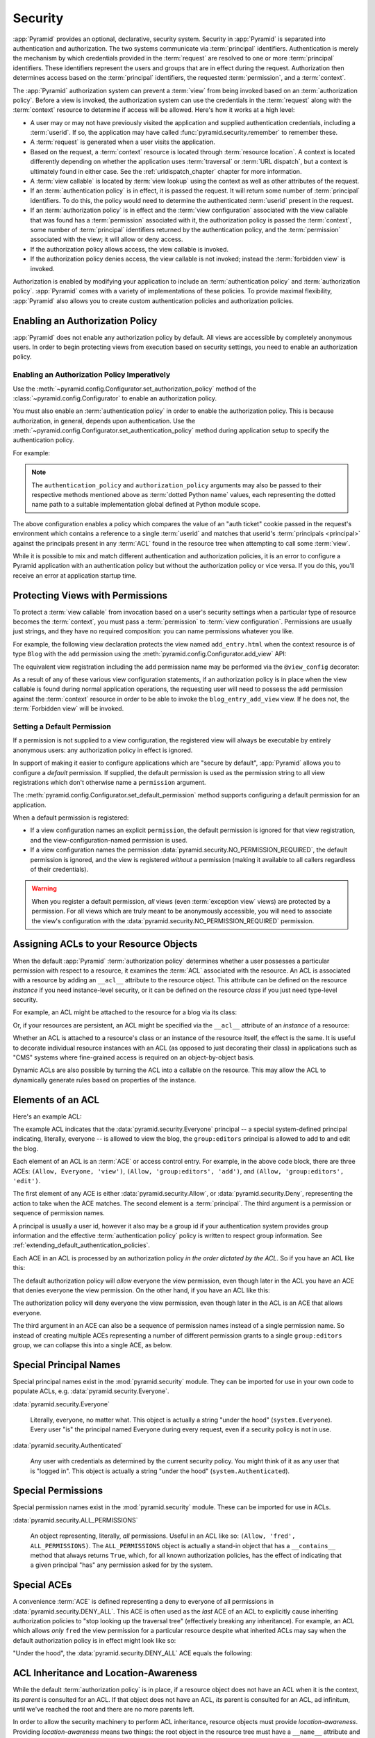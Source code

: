 .. index::
   single: security

.. _security_chapter:

Security
========

:app:`Pyramid` provides an optional, declarative, security system.
Security in :app:`Pyramid` is separated into authentication and
authorization. The two systems communicate via :term:`principal`
identifiers. Authentication is merely the mechanism by which credentials
provided in the :term:`request` are resolved to one or more
:term:`principal` identifiers. These identifiers represent the users and
groups that are in effect during the request. Authorization then determines
access based on the :term:`principal` identifiers, the requested
:term:`permission`, and a :term:`context`.

The :app:`Pyramid` authorization system
can prevent a :term:`view` from being invoked based on an
:term:`authorization policy`. Before a view is invoked, the
authorization system can use the credentials in the :term:`request`
along with the :term:`context` resource to determine if access will be
allowed.  Here's how it works at a high level:

- A user may or may not have previously visited the application and
  supplied authentication credentials, including a :term:`userid`.  If
  so, the application may have called
  :func:`pyramid.security.remember` to remember these.

- A :term:`request` is generated when a user visits the application.

- Based on the request, a :term:`context` resource is located through
  :term:`resource location`.  A context is located differently depending on
  whether the application uses :term:`traversal` or :term:`URL dispatch`, but
  a context is ultimately found in either case.  See
  the :ref:`urldispatch_chapter` chapter for more information.

- A :term:`view callable` is located by :term:`view lookup` using the
  context as well as other attributes of the request.

- If an :term:`authentication policy` is in effect, it is passed the
  request. It will return some number of :term:`principal` identifiers.
  To do this, the policy would need to determine the authenticated
  :term:`userid` present in the request.

- If an :term:`authorization policy` is in effect and the :term:`view
  configuration` associated with the view callable that was found has
  a :term:`permission` associated with it, the authorization policy is
  passed the :term:`context`, some number of :term:`principal`
  identifiers returned by the authentication policy, and the
  :term:`permission` associated with the view; it will allow or deny
  access.

- If the authorization policy allows access, the view callable is
  invoked.

- If the authorization policy denies access, the view callable is not
  invoked; instead the :term:`forbidden view` is invoked.

Authorization is enabled by modifying your application to include an
:term:`authentication policy` and :term:`authorization policy`.
:app:`Pyramid` comes with a variety of implementations of these
policies.  To provide maximal flexibility, :app:`Pyramid` also
allows you to create custom authentication policies and authorization
policies.

.. index::
   single: authorization policy

.. _enabling_authorization_policy:

Enabling an Authorization Policy
--------------------------------

:app:`Pyramid` does not enable any authorization policy by default.  All
views are accessible by completely anonymous users.  In order to begin
protecting views from execution based on security settings, you need
to enable an authorization policy.

Enabling an Authorization Policy Imperatively
~~~~~~~~~~~~~~~~~~~~~~~~~~~~~~~~~~~~~~~~~~~~~

Use the :meth:`~pyramid.config.Configurator.set_authorization_policy` method
of the :class:`~pyramid.config.Configurator` to enable an authorization
policy.

You must also enable an :term:`authentication policy` in order to enable the
authorization policy.  This is because authorization, in general, depends
upon authentication.  Use the
:meth:`~pyramid.config.Configurator.set_authentication_policy` method
during application setup to specify the authentication policy.

For example:

.. code-block:: python
   :linenos:

   from pyramid.config import Configurator
   from pyramid.authentication import AuthTktAuthenticationPolicy
   from pyramid.authorization import ACLAuthorizationPolicy
   authn_policy = AuthTktAuthenticationPolicy('seekrit', hashalg='sha512')
   authz_policy = ACLAuthorizationPolicy()
   config = Configurator()
   config.set_authentication_policy(authn_policy)
   config.set_authorization_policy(authz_policy)

.. note:: The ``authentication_policy`` and ``authorization_policy``
   arguments may also be passed to their respective methods mentioned above
   as :term:`dotted Python name` values, each representing the dotted name
   path to a suitable implementation global defined at Python module scope.

The above configuration enables a policy which compares the value of an "auth
ticket" cookie passed in the request's environment which contains a reference
to a single :term:`userid` and matches that userid's
:term:`principals <principal>` against the principals present in any
:term:`ACL` found in the resource tree when attempting to call some
:term:`view`.

While it is possible to mix and match different authentication and
authorization policies, it is an error to configure a Pyramid application
with an authentication policy but without the authorization policy or vice
versa.  If you do this, you'll receive an error at application startup time.

.. seealso::

    See also the :mod:`pyramid.authorization` and
    :mod:`pyramid.authentication` modules for alternate implementations of
    authorization and authentication policies.

.. index::
   single: permissions
   single: protecting views

.. _protecting_views:

Protecting Views with Permissions
---------------------------------

To protect a :term:`view callable` from invocation based on a user's security
settings when a particular type of resource becomes the :term:`context`, you
must pass a :term:`permission` to :term:`view configuration`.  Permissions
are usually just strings, and they have no required composition: you can name
permissions whatever you like.

For example, the following view declaration protects the view named
``add_entry.html`` when the context resource is of type ``Blog`` with the
``add`` permission using the :meth:`pyramid.config.Configurator.add_view`
API:

.. code-block:: python
   :linenos:

   # config is an instance of pyramid.config.Configurator

   config.add_view('mypackage.views.blog_entry_add_view',
                   name='add_entry.html', 
                   context='mypackage.resources.Blog',
                   permission='add')

The equivalent view registration including the ``add`` permission name
may be performed via the ``@view_config`` decorator:

.. code-block:: python
   :linenos:

   from pyramid.view import view_config
   from resources import Blog

   @view_config(context=Blog, name='add_entry.html', permission='add')
   def blog_entry_add_view(request):
       """ Add blog entry code goes here """
       pass

As a result of any of these various view configuration statements, if an
authorization policy is in place when the view callable is found during
normal application operations, the requesting user will need to possess the
``add`` permission against the :term:`context` resource in order to be able
to invoke the ``blog_entry_add_view`` view.  If he does not, the
:term:`Forbidden view` will be invoked.

.. index::
   pair: permission; default

.. _setting_a_default_permission:

Setting a Default Permission
~~~~~~~~~~~~~~~~~~~~~~~~~~~~

If a permission is not supplied to a view configuration, the registered
view will always be executable by entirely anonymous users: any
authorization policy in effect is ignored.

In support of making it easier to configure applications which are
"secure by default", :app:`Pyramid` allows you to configure a
*default* permission.  If supplied, the default permission is used as
the permission string to all view registrations which don't otherwise
name a ``permission`` argument.

The :meth:`pyramid.config.Configurator.set_default_permission` method
supports configuring a default permission for an application.

When a default permission is registered:

- If a view configuration names an explicit ``permission``, the default
  permission is ignored for that view registration, and the
  view-configuration-named permission is used.

- If a view configuration names the permission
  :data:`pyramid.security.NO_PERMISSION_REQUIRED`, the default permission
  is ignored, and the view is registered *without* a permission (making it
  available to all callers regardless of their credentials).

.. warning::

   When you register a default permission, *all* views (even :term:`exception
   view` views) are protected by a permission.  For all views which are truly
   meant to be anonymously accessible, you will need to associate the view's
   configuration with the :data:`pyramid.security.NO_PERMISSION_REQUIRED`
   permission.

.. index::
   single: ACL
   single: access control list
   pair: resource; ACL

.. _assigning_acls:

Assigning ACLs to your Resource Objects
---------------------------------------

When the default :app:`Pyramid` :term:`authorization policy` determines
whether a user possesses a particular permission with respect to a resource,
it examines the :term:`ACL` associated with the resource.  An ACL is
associated with a resource by adding an ``__acl__`` attribute to the resource
object.  This attribute can be defined on the resource *instance* if you need
instance-level security, or it can be defined on the resource *class* if you
just need type-level security.

For example, an ACL might be attached to the resource for a blog via its
class:

.. code-block:: python
   :linenos:

   from pyramid.security import Allow
   from pyramid.security import Everyone

   class Blog(object):
       __acl__ = [
           (Allow, Everyone, 'view'),
           (Allow, 'group:editors', 'add'),
           (Allow, 'group:editors', 'edit'),
           ]

Or, if your resources are persistent, an ACL might be specified via the
``__acl__`` attribute of an *instance* of a resource:

.. code-block:: python
   :linenos:

   from pyramid.security import Allow
   from pyramid.security import Everyone

   class Blog(object):
       pass

   blog = Blog()

   blog.__acl__ = [
           (Allow, Everyone, 'view'),
           (Allow, 'group:editors', 'add'),
           (Allow, 'group:editors', 'edit'),
           ]

Whether an ACL is attached to a resource's class or an instance of the
resource itself, the effect is the same.  It is useful to decorate individual
resource instances with an ACL (as opposed to just decorating their class) in
applications such as "CMS" systems where fine-grained access is required on
an object-by-object basis.

Dynamic ACLs are also possible by turning the ACL into a callable on the
resource. This may allow the ACL to dynamically generate rules based on
properties of the instance.

.. code-block:: python
   :linenos:

   from pyramid.security import Allow
   from pyramid.security import Everyone

   class Blog(object):
       def __acl__(self):
           return [
               (Allow, Everyone, 'view'),
               (Allow, self.owner, 'edit'),
               (Allow, 'group:editors', 'edit'),
           ]

       def __init__(self, owner):
           self.owner = owner

.. index::
   single: ACE
   single: access control entry

Elements of an ACL
------------------

Here's an example ACL:

.. code-block:: python
   :linenos:

   from pyramid.security import Allow
   from pyramid.security import Everyone

   __acl__ = [
           (Allow, Everyone, 'view'),
           (Allow, 'group:editors', 'add'),
           (Allow, 'group:editors', 'edit'),
           ]

The example ACL indicates that the
:data:`pyramid.security.Everyone` principal -- a special
system-defined principal indicating, literally, everyone -- is allowed
to view the blog, the ``group:editors`` principal is allowed to add to
and edit the blog.

Each element of an ACL is an :term:`ACE` or access control entry.
For example, in the above code block, there are three ACEs: ``(Allow,
Everyone, 'view')``, ``(Allow, 'group:editors', 'add')``, and
``(Allow, 'group:editors', 'edit')``.

The first element of any ACE is either
:data:`pyramid.security.Allow`, or
:data:`pyramid.security.Deny`, representing the action to take when
the ACE matches.  The second element is a :term:`principal`.  The
third argument is a permission or sequence of permission names.

A principal is usually a user id, however it also may be a group id if your
authentication system provides group information and the effective
:term:`authentication policy` policy is written to respect group information.
See :ref:`extending_default_authentication_policies`.

Each ACE in an ACL is processed by an authorization policy *in the
order dictated by the ACL*.  So if you have an ACL like this:

.. code-block:: python
   :linenos:

   from pyramid.security import Allow
   from pyramid.security import Deny
   from pyramid.security import Everyone

   __acl__ = [
       (Allow, Everyone, 'view'),
       (Deny, Everyone, 'view'),
       ]

The default authorization policy will *allow* everyone the view
permission, even though later in the ACL you have an ACE that denies
everyone the view permission.  On the other hand, if you have an ACL
like this:

.. code-block:: python
   :linenos:

   from pyramid.security import Everyone
   from pyramid.security import Allow
   from pyramid.security import Deny

   __acl__ = [
       (Deny, Everyone, 'view'),
       (Allow, Everyone, 'view'),
       ]

The authorization policy will deny everyone the view permission, even
though later in the ACL is an ACE that allows everyone.

The third argument in an ACE can also be a sequence of permission
names instead of a single permission name.  So instead of creating
multiple ACEs representing a number of different permission grants to
a single ``group:editors`` group, we can collapse this into a single
ACE, as below.

.. code-block:: python
   :linenos:

   from pyramid.security import Allow
   from pyramid.security import Everyone

   __acl__ = [
       (Allow, Everyone, 'view'),
       (Allow, 'group:editors', ('add', 'edit')),
       ]


.. index::
   single: principal
   single: principal names

Special Principal Names
-----------------------

Special principal names exist in the :mod:`pyramid.security`
module.  They can be imported for use in your own code to populate
ACLs, e.g. :data:`pyramid.security.Everyone`.

:data:`pyramid.security.Everyone`

  Literally, everyone, no matter what.  This object is actually a
  string "under the hood" (``system.Everyone``).  Every user "is" the
  principal named Everyone during every request, even if a security
  policy is not in use.

:data:`pyramid.security.Authenticated`

  Any user with credentials as determined by the current security
  policy.  You might think of it as any user that is "logged in".
  This object is actually a string "under the hood"
  (``system.Authenticated``).

.. index::
   single: permission names
   single: special permission names

Special Permissions
-------------------

Special permission names exist in the :mod:`pyramid.security`
module.  These can be imported for use in ACLs.

.. _all_permissions:

:data:`pyramid.security.ALL_PERMISSIONS`

  An object representing, literally, *all* permissions.  Useful in an
  ACL like so: ``(Allow, 'fred', ALL_PERMISSIONS)``.  The
  ``ALL_PERMISSIONS`` object is actually a stand-in object that has a
  ``__contains__`` method that always returns ``True``, which, for all
  known authorization policies, has the effect of indicating that a
  given principal "has" any permission asked for by the system.

.. index::
   single: special ACE
   single: ACE (special)

Special ACEs
------------

A convenience :term:`ACE` is defined representing a deny to everyone of all
permissions in :data:`pyramid.security.DENY_ALL`.  This ACE is often used as
the *last* ACE of an ACL to explicitly cause inheriting authorization
policies to "stop looking up the traversal tree" (effectively breaking any
inheritance).  For example, an ACL which allows *only* ``fred`` the view
permission for a particular resource despite what inherited ACLs may say when
the default authorization policy is in effect might look like so:

.. code-block:: python
   :linenos:

   from pyramid.security import Allow
   from pyramid.security import DENY_ALL

   __acl__ = [ (Allow, 'fred', 'view'), DENY_ALL ]

"Under the hood", the :data:`pyramid.security.DENY_ALL` ACE equals
the following:

.. code-block:: python
   :linenos:

   from pyramid.security import ALL_PERMISSIONS
   __acl__ = [ (Deny, Everyone, ALL_PERMISSIONS) ]

.. index::
   single: ACL inheritance
   pair: location-aware; security

ACL Inheritance and Location-Awareness
--------------------------------------

While the default :term:`authorization policy` is in place, if a resource
object does not have an ACL when it is the context, its *parent* is consulted
for an ACL.  If that object does not have an ACL, *its* parent is consulted
for an ACL, ad infinitum, until we've reached the root and there are no more
parents left.

In order to allow the security machinery to perform ACL inheritance, resource
objects must provide *location-awareness*.  Providing *location-awareness*
means two things: the root object in the resource tree must have a
``__name__`` attribute and a ``__parent__`` attribute.

.. code-block:: python
   :linenos:

   class Blog(object):
       __name__ = ''
       __parent__ = None

An object with a ``__parent__`` attribute and a ``__name__`` attribute
is said to be *location-aware*.  Location-aware objects define an
``__parent__`` attribute which points at their parent object.  The
root object's ``__parent__`` is ``None``.

.. seealso::

    See also :ref:`location_module` for documentations of functions which use
    location-awareness.

.. seealso::

    See also :ref:`location_aware`.

.. index::
   single: forbidden view

Changing the Forbidden View
---------------------------

When :app:`Pyramid` denies a view invocation due to an
authorization denial, the special ``forbidden`` view is invoked.  "Out
of the box", this forbidden view is very plain.  See
:ref:`changing_the_forbidden_view` within :ref:`hooks_chapter` for
instructions on how to create a custom forbidden view and arrange for
it to be called when view authorization is denied.

.. index::
   single: debugging authorization failures

.. _debug_authorization_section:

Debugging View Authorization Failures
-------------------------------------

If your application in your judgment is allowing or denying view
access inappropriately, start your application under a shell using the
``PYRAMID_DEBUG_AUTHORIZATION`` environment variable set to ``1``.  For
example:

.. code-block:: text

  $ PYRAMID_DEBUG_AUTHORIZATION=1 $VENV/bin/pserve myproject.ini

When any authorization takes place during a top-level view rendering,
a message will be logged to the console (to stderr) about what ACE in
which ACL permitted or denied the authorization based on
authentication information.

This behavior can also be turned on in the application ``.ini`` file
by setting the ``pyramid.debug_authorization`` key to ``true`` within the
application's configuration section, e.g.:

.. code-block:: ini
  :linenos:

  [app:main]
  use = egg:MyProject
  pyramid.debug_authorization = true

With this debug flag turned on, the response sent to the browser will
also contain security debugging information in its body.

Debugging Imperative Authorization Failures
-------------------------------------------

The :meth:`pyramid.request.Request.has_permission` API is used to check
security within view functions imperatively.  It returns instances of
objects that are effectively booleans.  But these objects are not raw
``True`` or ``False`` objects, and have information attached to them
about why the permission was allowed or denied.  The object will be
one of :data:`pyramid.security.ACLAllowed`,
:data:`pyramid.security.ACLDenied`,
:data:`pyramid.security.Allowed`, or
:data:`pyramid.security.Denied`, as documented in
:ref:`security_module`.  At the very minimum these objects will have a
``msg`` attribute, which is a string indicating why the permission was
denied or allowed.  Introspecting this information in the debugger or
via print statements when a call to
:meth:`~pyramid.request.Request.has_permission` fails is often useful.

.. index::
   single: authentication policy (extending)

.. _extending_default_authentication_policies:

Extending Default Authentication Policies
-----------------------------------------

Pyramid ships with some builtin authentication policies for use in your
applications. See :mod:`pyramid.authentication` for the available
policies. They differ on their mechanisms for tracking authentication
credentials between requests, however they all interface with your
application in mostly the same way.

Above you learned about :ref:`assigning_acls`. Each :term:`principal` used
in the :term:`ACL` is matched against the list returned from
:meth:`pyramid.interfaces.IAuthenticationPolicy.effective_principals`.
Similarly, :meth:`pyramid.request.Request.authenticated_userid` maps to
:meth:`pyramid.interfaces.IAuthenticationPolicy.authenticated_userid`.

You may control these values by subclassing the default authentication
policies. For example, below we subclass the
:class:`pyramid.authentication.AuthTktAuthenticationPolicy` and define
extra functionality to query our database before confirming that the
:term:`userid` is valid in order to avoid blindly trusting the value in the
cookie (what if the cookie is still valid but the user has deleted their
account?). We then use that :term:`userid` to augment the
``effective_principals`` with information about groups and other state for
that user.

.. code-block:: python
   :linenos:

   from pyramid.authentication import AuthTktAuthenticationPolicy

   class MyAuthenticationPolicy(AuthTktAuthenticationPolicy):
       def authenticated_userid(self, request):
           userid = self.unauthenticated_userid(request)
           if userid:
               if request.verify_userid_is_still_valid(userid):
                   return userid

       def effective_principals(self, request):
           principals = [Everyone]
           userid = self.authenticated_userid(request)
           if userid:
               principals += [Authenticated, str(userid)]
           return principals

In most instances ``authenticated_userid`` and ``effective_principals`` are
application-specific whereas ``unauthenticated_userid``, ``remember`` and
``forget`` are generic and focused on transport/serialization of data
between consecutive requests.

.. index::
   single: authentication policy (creating)

.. _creating_an_authentication_policy:

Creating Your Own Authentication Policy
---------------------------------------

:app:`Pyramid` ships with a number of useful out-of-the-box
security policies (see :mod:`pyramid.authentication`).  However,
creating your own authentication policy is often necessary when you
want to control the "horizontal and vertical" of how your users
authenticate.  Doing so is a matter of creating an instance of something
that implements the following interface:

.. code-block:: python
   :linenos:

   class IAuthenticationPolicy(object):
       """ An object representing a Pyramid authentication policy. """

       def authenticated_userid(self, request):
           """ Return the authenticated :term:`userid` or ``None`` if
           no authenticated userid can be found. This method of the
           policy should ensure that a record exists in whatever
           persistent store is used related to the user (the user
           should not have been deleted); if a record associated with
           the current id does not exist in a persistent store, it
           should return ``None``.

           """

       def unauthenticated_userid(self, request):
           """ Return the *unauthenticated* userid.  This method
           performs the same duty as ``authenticated_userid`` but is
           permitted to return the userid based only on data present
           in the request; it needn't (and shouldn't) check any
           persistent store to ensure that the user record related to
           the request userid exists.

           This method is intended primarily a helper to assist the
           ``authenticated_userid`` method in pulling credentials out
           of the request data, abstracting away the specific headers,
           query strings, etc that are used to authenticate the request.

           """

       def effective_principals(self, request):
           """ Return a sequence representing the effective principals
           typically including the :term:`userid` and any groups belonged
           to by the current user, always including 'system' groups such
           as ``pyramid.security.Everyone`` and
           ``pyramid.security.Authenticated``.

           """

       def remember(self, request, userid, **kw):
           """ Return a set of headers suitable for 'remembering' the
           :term:`userid` named ``userid`` when set in a response.  An
           individual authentication policy and its consumers can
           decide on the composition and meaning of **kw.

           """

       def forget(self, request):
           """ Return a set of headers suitable for 'forgetting' the
           current user on subsequent requests.

           """

After you do so, you can pass an instance of such a class into the
:class:`~pyramid.config.Configurator.set_authentication_policy` method at
configuration time to use it.

.. index::
   single: authorization policy (creating)

.. _creating_an_authorization_policy:

Creating Your Own Authorization Policy
--------------------------------------

An authorization policy is a policy that allows or denies access after a user
has been authenticated.  Most :app:`Pyramid` applications will use the
default :class:`pyramid.authorization.ACLAuthorizationPolicy`.

However, in some cases, it's useful to be able to use a different
authorization policy than the default
:class:`~pyramid.authorization.ACLAuthorizationPolicy`.  For example, it
might be desirable to construct an alternate authorization policy which
allows the application to use an authorization mechanism that does not
involve :term:`ACL` objects.

:app:`Pyramid` ships with only a single default authorization
policy, so you'll need to create your own if you'd like to use a
different one.  Creating and using your own authorization policy is a
matter of creating an instance of an object that implements the
following interface:

.. code-block:: python
    :linenos:

    class IAuthorizationPolicy(object):
        """ An object representing a Pyramid authorization policy. """
        def permits(self, context, principals, permission):
            """ Return ``True`` if any of the ``principals`` is allowed the
            ``permission`` in the current ``context``, else return ``False``
            """
            
        def principals_allowed_by_permission(self, context, permission):
            """ Return a set of principal identifiers allowed by the
            ``permission`` in ``context``.  This behavior is optional; if you
            choose to not implement it you should define this method as
            something which raises a ``NotImplementedError``.  This method
            will only be called when the
            ``pyramid.security.principals_allowed_by_permission`` API is
            used."""

After you do so, you can pass an instance of such a class into the
:class:`~pyramid.config.Configurator.set_authorization_policy` method at
configuration time to use it.

.. _admonishment_against_secret_sharing:

Admonishment Against Secret-Sharing
-----------------------------------

A "secret" is required by various components of Pyramid.  For example, the
:term:`authentication policy` below uses a secret value ``seekrit``::

  authn_policy = AuthTktAuthenticationPolicy('seekrit', hashalg='sha512')

A :term:`session factory` also requires a secret::

  my_session_factory = SignedCookieSessionFactory('itsaseekreet')

It is tempting to use the same secret for multiple Pyramid subsystems.  For
example, you might be tempted to use the value ``seekrit`` as the secret for
both the authentication policy and the session factory defined above.  This is
a bad idea, because in both cases, these secrets are used to sign the payload
of the data.

If you use the same secret for two different parts of your application for
signing purposes, it may allow an attacker to get his chosen plaintext signed,
which would allow the attacker to control the content of the payload.  Re-using
a secret across two different subsystems might drop the security of signing to
zero. Keys should not be re-used across different contexts where an attacker
has the possibility of providing a chosen plaintext.


